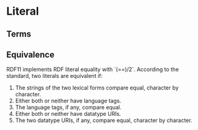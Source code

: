 * Literal
** Terms
** Equivalence
RDF11 implements RDF literal equality with `(==)/2`.
According to the standard, two literals are equivalent if:
   1. The strings of the two lexical forms compare equal, character by character.
   2. Either both or neither have language tags.
   3. The language tags, if any, compare equal.
   4. Either both or neither have datatype URIs.
   5. The two datatype URIs, if any, compare equal, character by character.
